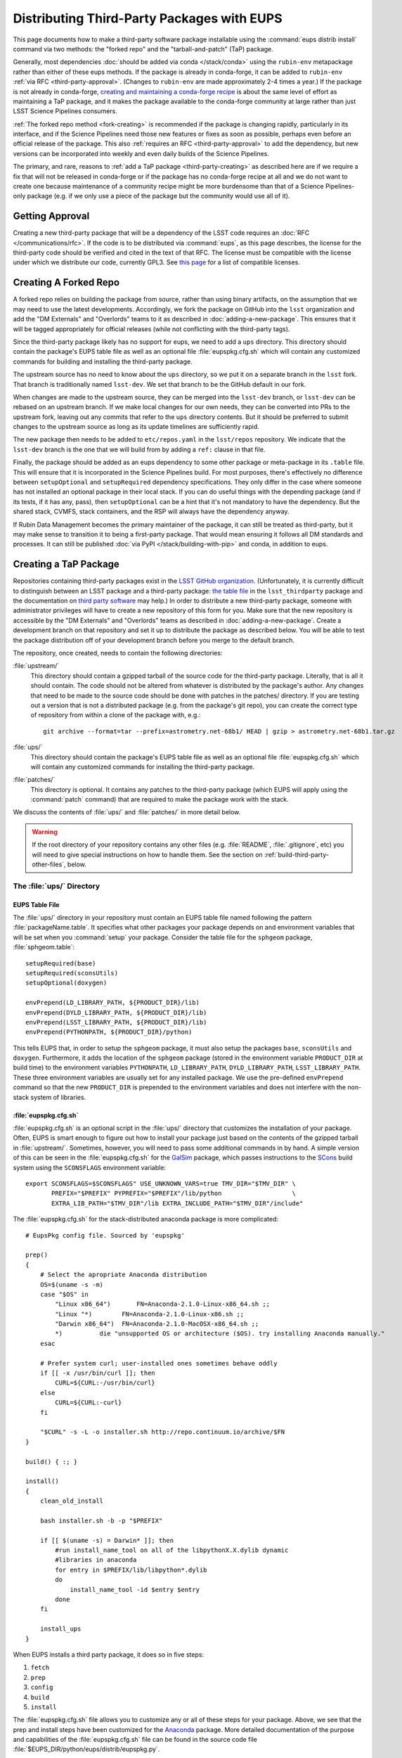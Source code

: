 ###########################################
Distributing Third-Party Packages with EUPS
###########################################

This page documents how to make a third-party software package installable using the :command:`eups distrib install` command via two methods: the "forked repo" and the "tarball-and-patch" (TaP) package.

Generally, most dependencies :doc:`should be added via conda </stack/conda>` using the ``rubin-env`` metapackage rather than either of these eups methods.
If the package is already in conda-forge, it can be added to ``rubin-env`` :ref:`via RFC <third-party-approval>`.
(Changes to ``rubin-env`` are made approximately 2-4 times a year.)
If the package is not already in conda-forge, `creating and maintaining a conda-forge recipe`_ is about the same level of effort as maintaining a TaP package, and it makes the package available to the conda-forge community at large rather than just LSST Science Pipelines consumers.

.. _creating and maintaining a conda-forge recipe: https://conda-forge.org/docs/maintainer/adding_pkgs/

:ref:`The forked repo method <fork-creating>` is recommended if the package is changing rapidly, particularly in its interface, and if the Science Pipelines need those new features or fixes as soon as possible, perhaps even before an official release of the package.
This also :ref:`requires an RFC <third-party-approval>` to add the dependency, but new versions can be incorporated into weekly and even daily builds of the Science Pipelines.

The primary, and rare, reasons to :ref:`add a TaP package <third-party-creating>` as described here are if we require a fix that will not be released in conda-forge or if the package has no conda-forge recipe at all and we do not want to create one because maintenance of a community recipe might be more burdensome than that of a Science Pipelines-only package (e.g. if we only use a piece of the package but the community would use all of it).


.. _third-party-approval:

Getting Approval
================

Creating a new third-party package that will be a dependency of the LSST code requires an :doc:`RFC </communications/rfc>`.
If the code is to be distributed via :command:`eups`, as this page describes, the license for the third-party code should be verified and cited in the text of that RFC.
The license must be compatible with the license under which we distribute our code, currently GPL3.
See `this page`_ for a list of compatible licenses.

.. _this page: https://www.gnu.org/licenses/license-list.html


.. _fork-creating:

Creating A Forked Repo
======================

A forked repo relies on building the package from source, rather than using binary artifacts, on the assumption that we may need to use the latest developments.
Accordingly, we fork the package on GitHub into the ``lsst`` organization and add the "DM Externals" and "Overlords" teams to it as described in :doc:`adding-a-new-package`.
This ensures that it will be tagged appropriately for official releases (while not conflicting with the third-party tags).

Since the third-party package likely has no support for eups, we need to add a ``ups`` directory.
This directory should contain the package's EUPS table file as well as an optional file :file:`eupspkg.cfg.sh` which will contain any customized commands for building and installing the third-party package.

The upstream source has no need to know about the ``ups`` directory, so we put it on a separate branch in the ``lsst`` fork.
That branch is traditionally named ``lsst-dev``.
We set that branch to be the GitHub default in our fork.

When changes are made to the upstream source, they can be merged into the ``lsst-dev`` branch, or ``lsst-dev`` can be rebased on an upstream branch.
If we make local changes for our own needs, they can be converted into PRs to the upstream fork, leaving out any commits that refer to the ``ups`` directory contents.
But it should be preferred to submit changes to the upstream source as long as its update timelines are sufficiently rapid.

The new package then needs to be added to ``etc/repos.yaml`` in the ``lsst/repos`` repository.
We indicate that the ``lsst-dev`` branch is the one that we will build from by adding a ``ref:`` clause in that file.

Finally, the package should be added as an eups dependency to some other package or meta-package in its ``.table`` file.
This will ensure that it is incorporated in the Science Pipelines build.
For most purposes, there's effectively no difference between ``setupOptional`` and ``setupRequired`` dependency specifications.
They only differ in the case where someone has not installed an optional package in their local stack.
If you can do useful things with the depending package (and if its tests, if it has any, pass), then ``setupOptional`` can be a hint that it's not mandatory to have the dependency.
But the shared stack, CVMFS, stack containers, and the RSP will always have the dependency anyway.

If Rubin Data Management becomes the primary maintainer of the package, it can still be treated as third-party, but it may make sense to transition it to being a first-party package.
That would mean ensuring it follows all DM standards and processes.
It can still be published :doc:`via PyPI </stack/building-with-pip>` and conda, in addition to eups.


.. _third-party-creating:

Creating a TaP Package
======================

Repositories containing third-party packages exist in the `LSST GitHub organization`_.
(Unfortunately, it is currently difficult to distinguish between an LSST package and a third-party package: `the table file`_ in the ``lsst_thirdparty`` package and the documentation on `third party software`_ may help.)
In order to distribute a new third-party package, someone with administrator privileges will have to create a new repository of this form for you.
Make sure that the new repository is accessible by the "DM Externals" and "Overlords" teams as described in :doc:`adding-a-new-package`.
Create a development branch on that repository and set it up to distribute the package as described below.
You will be able to test the package distribution off of your development branch before you merge to the default branch.

The repository, once created, needs to contain the following directories:

:file:`upstream/`
    This directory should contain a gzipped tarball of the source code for the third-party package.
    Literally, that is all it should contain.
    The code should not be altered from whatever is distributed by the package's author.
    Any changes that need to be made to the source code should be done with patches in the patches/ directory.
    If you are testing out a version that is not a distributed package (e.g. from the package's git repo), you can create the correct type of repository from within a clone of the package with, e.g.::

        git archive --format=tar --prefix=astrometry.net-68b1/ HEAD | gzip > astrometry.net-68b1.tar.gz

:file:`ups/`
    This directory should contain the package's EUPS table file as well as an optional file :file:`eupspkg.cfg.sh` which will contain any customized commands for installing the third-party package.

:file:`patches/`
    This directory is optional.
    It contains any patches to the third-party package (which EUPS will apply using the :command:`patch` command) that are required to make the package work with the stack.

We discuss the contents of :file:`ups/` and :file:`patches/` in more detail below.

.. warning::

   If the root directory of your repository contains any other files (e.g. :file:`README`, :file:`.gitignore`, etc) you will need to give special instructions on how to handle them.
   See the section on :ref:`build-third-party-other-files`, below.

.. _LSST GitHub organization: https://github.com/lsst
.. _the table file: https://github.com/lsst/lsst_thirdparty/blob/main/ups/lsst_thirdparty.table
.. _third party software: https://confluence.lsstcorp.org/display/DM/DM+Third+Party+Software

The :file:`ups/` Directory
--------------------------

EUPS Table File
^^^^^^^^^^^^^^^

The :file:`ups/` directory in your repository must contain an EUPS table file named following the pattern :file:`packageName.table`.
It specifies what other packages your package depends on and environment variables that will be set when you :command:`setup` your package.
Consider the table file for the ``sphgeom`` package, :file:`sphgeom.table`::

    setupRequired(base)
    setupRequired(sconsUtils)
    setupOptional(doxygen)

    envPrepend(LD_LIBRARY_PATH, ${PRODUCT_DIR}/lib)
    envPrepend(DYLD_LIBRARY_PATH, ${PRODUCT_DIR}/lib)
    envPrepend(LSST_LIBRARY_PATH, ${PRODUCT_DIR}/lib)
    envPrepend(PYTHONPATH, ${PRODUCT_DIR}/python)

This tells EUPS that, in order to setup the ``sphgeom`` package, it must also setup the packages ``base``, ``sconsUtils`` and ``doxygen``.
Furthermore, it adds the location of the ``sphgeom`` package (stored in the environment variable ``PRODUCT_DIR`` at build time) to the environment variables ``PYTHONPATH``, ``LD_LIBRARY_PATH``, ``DYLD_LIBRARY_PATH``, ``LSST_LIBRARY_PATH``.
These three environment variables are usually set for any installed package.
We use the pre-defined ``envPrepend`` command so that the new ``PRODUCT_DIR`` is prepended to the environment variables and does not interfere with the non-stack system of libraries.

:file:`eupspkg.cfg.sh`
^^^^^^^^^^^^^^^^^^^^^^

:file:`eupspkg.cfg.sh` is an optional script in the :file:`ups/` directory that customizes the installation of your package.
Often, EUPS is smart enough to figure out how to install your package just based on the contents of the gzipped tarball in :file:`upstream/`.
Sometimes, however, you will need to pass some additional commands in by hand.
A simple version of this can be seen in the :file:`eupspkg.cfg.sh` for the `GalSim`_ package, which passes instructions to the `SCons`_ build system using the ``SCONSFLAGS`` environment variable::

    export SCONSFLAGS=$SCONSFLAGS" USE_UNKNOWN_VARS=true TMV_DIR="$TMV_DIR" \
           PREFIX="$PREFIX" PYPREFIX="$PREFIX"/lib/python                   \
           EXTRA_LIB_PATH="$TMV_DIR"/lib EXTRA_INCLUDE_PATH="$TMV_DIR"/include"

The :file:`eupspkg.cfg.sh` for the stack-distributed anaconda package is more complicated::

	# EupsPkg config file. Sourced by 'eupspkg'

	prep()
	{
	    # Select the apropriate Anaconda distribution
	    OS=$(uname -s -m)
	    case "$OS" in
	        "Linux x86_64")       FN=Anaconda-2.1.0-Linux-x86_64.sh ;;
	        "Linux "*)        FN=Anaconda-2.1.0-Linux-x86.sh ;;
	        "Darwin x86_64")  FN=Anaconda-2.1.0-MacOSX-x86_64.sh ;;
	        *)          die "unsupported OS or architecture ($OS). try installing Anaconda manually."
	    esac

	    # Prefer system curl; user-installed ones sometimes behave oddly
	    if [[ -x /usr/bin/curl ]]; then
	        CURL=${CURL:-/usr/bin/curl}
	    else
	        CURL=${CURL:-curl}
	    fi

	    "$CURL" -s -L -o installer.sh http://repo.continuum.io/archive/$FN
	}

	build() { :; }

	install()
	{
	    clean_old_install

	    bash installer.sh -b -p "$PREFIX"

	    if [[ $(uname -s) = Darwin* ]]; then
	        #run install_name_tool on all of the libpythonX.X.dylib dynamic
	        #libraries in anaconda
	        for entry in $PREFIX/lib/libpython*.dylib
	        do
	            install_name_tool -id $entry $entry
	        done
	    fi

	    install_ups
	}

When EUPS installs a third party package, it does so in five steps:

#. ``fetch``
#. ``prep``
#. ``config``
#. ``build``
#. ``install``

The :file:`eupspkg.cfg.sh` file allows you to customize any or all of these steps for your package.
Above, we see that the prep and install steps have been customized for the `Anaconda`_ package.
More detailed documentation of the purpose and capabilities of the :file:`eupspkg.cfg.sh` file can be found in the source code file :file:`$EUPS_DIR/python/eups/distrib/eupspkg.py`.

.. _GalSim: https://github.com/GalSim-developers/GalSim/
.. _SCons: http://www.scons.org/
.. _Anaconda: https://www.continuum.io/why-anaconda

The :file:`patches/` Directory
------------------------------

Sometimes, it will be necessary to change the source code in the gzipped tarball stored in :file:`upstream/` to make the package installable and runnable with the stack.
If this is necessary, it is done using the :command:`patch` command, which applies diffs to source code files.
For each logical change that needs to be made to the source code (possibly affecting multiple files), generate a patch file by following these instructions:

#. Untar the tarball you're trying to patch (e.g., :file:`astrometry.net-0.50.tar.gz`).
   It will generate a directory (e.g., :file:`astrometry.net-0.50/`) with the source.
#. Make a copy of that directory::

    cp -a astrometry.net-0.50 astrometry.net-0.50.orig

#. Make any changes you need to the source in :file:`astrometry.net-0.50/`
#. Create a patch :command:`diff -ru` and move it into the patches/ subdirectory::

    diff -ru astrometry.net-0.50.orig astrometry.net-0.50 > blah.patch

EUPS will apply these patches after it unpacks the gzipped tarball in :file:`upstream/`.
Patches are applied in alphabetical order, so it can be useful to start your patches with, e.g. :file:`000-something.patch`, :file:`001-somethingelse.patch`.

.. note::

   EUPS expects the patches to be in unified format, as generated by the ``-u`` option to the :command:`diff` command.

.. _build-third-party-other-files:

Other Files
-----------

The form of package that has been constructed is referred to by EUPS as a ‘tarball-and-patch’ or ‘TaP’ package.
Although these are standard for use in LSST, they are not the only type of package EUPS supports.

When confronted with a source directory, EUPS attempts to determine what sort of package it is dealing with.
If it sees *any* files other than the directories listed above, it concludes that the package in question is *not* a TaP package.

Often, it is desirable to add other files to the package (for example, :file:`README` or :file:`.gitignore`).
EUPS will then misidentify the package type, and the build will fail.

To account for this, it is necessary to explicitly flag this as a TaP package.
This is done by adding the line ``TAP_PACKAGE=1`` to the top of :file:`ups/eupspkg.cfg.sh`.
(An older mechanism relied on a :file:`.tap_package` file in the package root directory, but this is deprecated.)


.. _third-party-testing:

Testing the package
===================

If you've created a new external package or updated an existing package, you need to test whether the new package builds and works.
From within :file:`build/yourPackage` (add ``-r`` to build in the current directory, which is effectively how Jenkins does it, instead using :file:`_eupspkg/`):

- :command:`rm -r _eupspkg`
- :command:`eupspkg -e -v 1 fetch`
- :command:`eupspkg -e -v 1 prep`
- :command:`eupspkg -e -v 1 config`
- :command:`eupspkg -e -v 1 build`
- :command:`eupspkg -e -v 1 install`
- :command:`setup -r _eupspkg/binary/yourPackage/tickets.DM-NNNN` to set up the newly built version.
- Run your tests.
- When your local tests pass, :command:`git push`.
- See if the stack will build with your branch in :ref:`Jenkins <workflow-testing>`.
  For the branch name, specify the branch you created above (i.e. ``tickets/DM-NNNN``), leaving the rest of the fields as they are.
- Merge to the default branch after Jenkins passes and your changes are reviewed.

.. _third-party-updating:

Updating the Package
====================

To update the version of your external package after a new upstream release, start with a copy of the LSST stack (`installed using the lsstsw tool`_).
Then:

- Create a ticket for the package update (and/or an :doc:`RFC </communications/rfc>`, if it may cause more trouble), and note the ticket number ``NNNN``.
- :command:`cd build/yourPackage`
- :command:`git checkout -b tickets/DM-NNNN` (where ``NNNN`` is the ticket number above)
- :command:`git clean -id`
- Download a copy of the tarball from wherever the external package is distributed.
  Don't unzip or untar it.
- :command:`git rm` the copy of the tarball that is currently in :file:`upstream/`.
- Copy the new version of the external tarball into :file:`upstream/` and :command:`git add` it.
- :command:`git commit`

Now test your package by following :ref:`the instructions above <third-party-testing>`.
Then continue with the tagging and distribution instructions below.

.. _installed using the lsstsw tool: https://pipelines.lsst.io/install/lsstsw.html

.. _third-party-distributing:

Distributing the Package
========================

Once the package builds, passes tests, passes review, and is merged to the default branch, you need to tell EUPS that it is available for distribution to the wide world.
To do this, add an annotated tag to your package repository using::

    git tag -a versionNumber -m "Some comment."

The initial ``versionNumber`` should match the external package's version number.
If the package does not supply an appropriate version number, one can be generated from an upstream git SHA1 or equivalent version control revision number: use the format ``0.N.SHA1``, where ``N`` is ``1`` for the first release of the package, ``2`` for the second, etc.
Note that the version number should never start with a letter, as EUPS regards that as semantically significant.

If changes are required to the packaging (in the :file:`ups` or :file:`patches` directories) but not the external package source (in the :file:`upstream` directory), the string ``.lsst1`` (and ``.lsst2`` etc.  thereafter) should be appended to the external package's version number.

Push your tags to the remote repository using::

    git push --tags

Also add the package to :doc:`repos.yaml </stack/adding-a-new-package>` and to the table file(s) of the package(s) that depend on it.

The third-party package will be published by Jenkins with the next nightly release.

.. third-party-announcing:

Announcing the Package
======================

Any new packages, major version upgrades, or other breaking changes to third-party package versions should be announced in the DM Notifications category of community.lsst.org.

For upgrades to third-party packages with headers we build against, this should include a note that source packages should be cleaned and recompiled  after the upgrade, because SCons/sconsUtils will not automatically detect changes in third-party headers.
